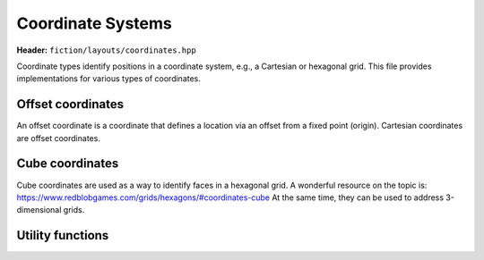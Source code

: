 Coordinate Systems
==================

**Header:** ``fiction/layouts/coordinates.hpp``

Coordinate types identify positions in a coordinate system, e.g., a Cartesian or hexagonal grid. This file provides implementations for various types of coordinates.

Offset coordinates
------------------

An offset coordinate is a coordinate that defines a location via an offset from a fixed point (origin). Cartesian coordinates are offset coordinates.

.. doxygenstruct:: fiction::offset::ucoord_t

.. doxygenclass:: fiction::offset::coord_iterator

Cube coordinates
----------------

Cube coordinates are used as a way to identify faces in a hexagonal grid. A wonderful resource on the topic is: https://www.redblobgames.com/grids/hexagons/#coordinates-cube
At the same time, they can be used to address 3-dimensional grids.

.. doxygenstruct:: fiction::cube::coord_t


Utility functions
-----------------

.. doxygenfunction:: fiction::area(const CoordinateType& coord) noexcept
.. doxygenfunction:: fiction::volume(const CoordinateType& coord) noexcept
.. doxygenfunction:: fiction::to_fiction_coord(const fiction::offset::ucoord_t& coord) noexcept
.. doxygenfunction:: fiction::to_siqad_coord(const CoordinateType& coord) noexcept
